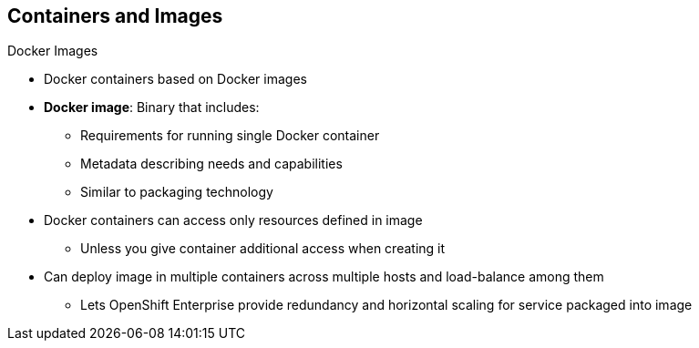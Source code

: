 == Containers and Images
:noaudio:

.Docker Images

* Docker containers based on Docker images
* *Docker image*: Binary that includes:
** Requirements for running single Docker container
** Metadata describing needs and capabilities
** Similar to packaging technology
* Docker containers can access only resources defined in image
** Unless you give container additional access when creating it
* Can deploy image in multiple containers across multiple hosts and load-balance among them
** Lets OpenShift Enterprise provide redundancy and horizontal scaling for service packaged into image

ifdef::showscript[]

=== Transcript

A running instance of a Docker image is referred to as a container.

A Docker image is a binary that includes all of the requirements for running a single Docker container, as well as metadata describing its needs and capabilities.

You can think of it as a packaging technology.

Docker containers have access only to resources defined in the image, unless you give the container additional access when you create it.

By deploying the same image in multiple containers across multiple hosts and load-balancing among them, OpenShift Enterprise can provide redundancy and horizontal scaling for a service packaged into an image.

endif::showscript[]


